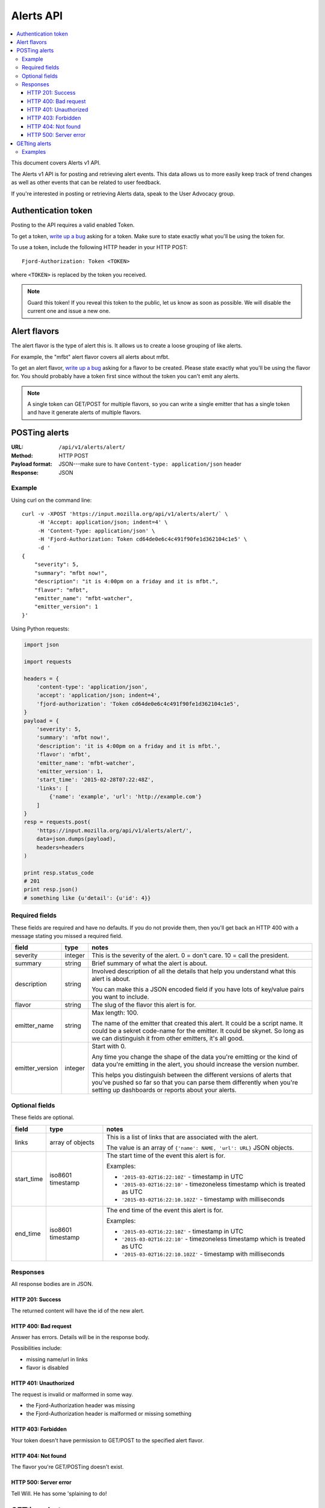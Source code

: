 ============
 Alerts API
============

.. contents::
   :local:

This document covers Alerts v1 API.

The Alerts v1 API is for posting and retrieving alert events. This
data allows us to more easily keep track of trend changes as well as
other events that can be related to user feedback.

If you're interested in posting or retrieving Alerts data, speak to
the User Advocacy group.


Authentication token
====================

Posting to the API requires a valid enabled Token.

To get a token, `write up a bug
<https://bugzilla.mozilla.org/enter_bug.cgi?product=Input&rep_platform=all&op_sys=all>`_
asking for a token. Make sure to state exactly what you'll be using
the token for.

To use a token, include the following HTTP header in your HTTP POST::

    Fjord-Authorization: Token <TOKEN>

where ``<TOKEN>`` is replaced by the token you received.

.. Note::

   Guard this token! If you reveal this token to the public, let us know
   as soon as possible. We will disable the current one and issue a new
   one.


Alert flavors
=============

The alert flavor is the type of alert this is. It allows us to create
a loose grouping of like alerts.

For example, the "mfbt" alert flavor covers all alerts about mfbt.

To get an alert flavor, `write up a bug
<https://bugzilla.mozilla.org/enter_bug.cgi?product=Input&rep_platform=all&op_sys=all>`_
asking for a flavor to be created. Please state exactly what you'll be
using the flavor for. You should probably have a token first since
without the token you can't emit any alerts.

.. Note::

   A single token can GET/POST for multiple flavors, so you can write
   a single emitter that has a single token and have it generate
   alerts of multiple flavors.


POSTing alerts
==============

:URL:            ``/api/v1/alerts/alert/``
:Method:         HTTP POST
:Payload format: JSON---make sure to have ``Content-type: application/json``
                 header
:Response:       JSON


Example
-------

Using curl on the command line::

    curl -v -XPOST 'https://input.mozilla.org/api/v1/alerts/alert/` \
         -H 'Accept: application/json; indent=4' \
         -H 'Content-Type: application/json' \
         -H 'Fjord-Authorization: Token cd64de0e6c4c491f90fe1d362104c1e5' \
         -d '
    {
        "severity": 5,
        "summary": "mfbt now!",
        "description": "it is 4:00pm on a friday and it is mfbt.",
        "flavor": "mfbt",
        "emitter_name": "mfbt-watcher",
        "emitter_version": 1
    }'


Using Python requests:

.. code-block:: python

   import json

   import requests

   headers = {
       'content-type': 'application/json',
       'accept': 'application/json; indent=4',
       'fjord-authorization': 'Token cd64de0e6c4c491f90fe1d362104c1e5',
   }
   payload = {
       'severity': 5,
       'summary': 'mfbt now!',
       'description': 'it is 4:00pm on a friday and it is mfbt.',
       'flavor': 'mfbt',
       'emitter_name': 'mfbt-watcher',
       'emitter_version': 1,
       'start_time': '2015-02-28T07:22:48Z',
       'links': [
           {'name': 'example', 'url': 'http://example.com'}
       ]
   }
   resp = requests.post(
       'https://input.mozilla.org/api/v1/alerts/alert/',
       data=json.dumps(payload),
       headers=headers
   )

   print resp.status_code
   # 201
   print resp.json()
   # something like {u'detail': {u'id': 4}}


Required fields
---------------

These fields are required and have no defaults. If you do not provide
them, then you'll get back an HTTP 400 with a message stating you
missed a required field.

+-------------------+--------+--------------------------------------------------------+
|field              |type    |notes                                                   |
+===================+========+========================================================+
|severity           |integer |This is the severity of the alert. 0 = don't care. 10 = |
|                   |        |call the president.                                     |
+-------------------+--------+--------------------------------------------------------+
|summary            |string  |Brief summary of what the alert is about.               |
+-------------------+--------+--------------------------------------------------------+
|description        |string  |Involved description of all the details that help you   |
|                   |        |understand what this alert is about.                    |
|                   |        |                                                        |
|                   |        |You can make this a JSON encoded field if you have lots |
|                   |        |of key/value pairs you want to include.                 |
+-------------------+--------+--------------------------------------------------------+
|flavor             |string  |The slug of the flavor this alert is for.               |
+-------------------+--------+--------------------------------------------------------+
|emitter_name       |string  |Max length: 100.                                        |
|                   |        |                                                        |
|                   |        |The name of the emitter that created this alert. It     |
|                   |        |could be a script name. It could be a sekret code-name  |
|                   |        |for the emitter. It could be skynet. So long as we can  |
|                   |        |distinguish it from other emitters, it's all good.      |
+-------------------+--------+--------------------------------------------------------+
|emitter_version    |integer |Start with 0.                                           |
|                   |        |                                                        |
|                   |        |Any time you change the shape of the data you're        |
|                   |        |emitting or the kind of data you're emitting in         |
|                   |        |the alert, you should increase the version number.      |
|                   |        |                                                        |
|                   |        |This helps you distinguish between the different        |
|                   |        |versions of alerts that you've pushed so far so that    |
|                   |        |you can parse them differently when you're setting up   |
|                   |        |dashboards or reports about your alerts.                |
+-------------------+--------+--------------------------------------------------------+

Optional fields
---------------

These fields are optional.

+-------------------+---------+--------------------------------------------------------+
|field              |type     |notes                                                   |
+===================+=========+========================================================+
|links              |array of |This is a list of links that are associated with the    |
|                   |objects  |alert.                                                  |
|                   |         |                                                        |
|                   |         |The value is an array of ``{'name': NAME, 'url': URL}`` |
|                   |         |JSON objects.                                           |
+-------------------+---------+--------------------------------------------------------+
|start_time         |iso8601  |The start time of the event this alert is for.          |
|                   |timestamp|                                                        |
|                   |         |Examples:                                               |
|                   |         |                                                        |
|                   |         |* ``'2015-03-02T16:22:10Z'`` - timestamp in UTC         |
|                   |         |* ``'2015-03-02T16:22:10'`` - timezoneless timestamp    |
|                   |         |  which is treated as UTC                               |
|                   |         |* ``'2015-03-02T16:22:10.102Z'`` - timestamp with       |
|                   |         |  milliseconds                                          |
+-------------------+---------+--------------------------------------------------------+
|end_time           |iso8601  |The end time of the event this alert is for.            |
|                   |timestamp|                                                        |
|                   |         |Examples:                                               |
|                   |         |                                                        |
|                   |         |* ``'2015-03-02T16:22:10Z'`` - timestamp in UTC         |
|                   |         |* ``'2015-03-02T16:22:10'`` - timezoneless timestamp    |
|                   |         |  which is treated as UTC                               |
|                   |         |* ``'2015-03-02T16:22:10.102Z'`` - timestamp with       |
|                   |         |  milliseconds                                          |
+-------------------+---------+--------------------------------------------------------+


Responses
---------

All response bodies are in JSON.


HTTP 201: Success
~~~~~~~~~~~~~~~~~

The returned content will have the id of the new alert.


HTTP 400: Bad request
~~~~~~~~~~~~~~~~~~~~~

Answer has errors. Details will be in the response body.

Possibilities include:

* missing name/url in links
* flavor is disabled


HTTP 401: Unauthorized
~~~~~~~~~~~~~~~~~~~~~~

The request is invalid or malformed in some way.

* the Fjord-Authorization header was missing
* the Fjord-Authorization header is malformed or missing something


HTTP 403: Forbidden
~~~~~~~~~~~~~~~~~~~

Your token doesn't have permission to GET/POST to the specified alert
flavor.


HTTP 404: Not found
~~~~~~~~~~~~~~~~~~~

The flavor you're GET/POSTing doesn't exist.


HTTP 500: Server error
~~~~~~~~~~~~~~~~~~~~~~

Tell Will. He has some 'splaining to do!


GETting alerts
==============

:URL:            ``/api/v1/alerts/alert/``
:Method:         HTTP GET
:Response:       JSON


Arguments are specified in the querystring.

+-------------------+--------+--------------------------------------------------------+
|field              |type    |notes                                                   |
+===================+========+========================================================+
|flavors            |string  |Required. Comma separated list of flavor slugs.         |
|                   |        |                                                        |
|                   |        |Examples::                                              |
|                   |        |                                                        |
|                   |        |    flavors=mfbt                                        |
|                   |        |    flavors=mfbt,cantina                                |
+-------------------+--------+--------------------------------------------------------+
|max                |integer |Default: 100. The maximum number of alerts you want to  |
|                   |        |get back. Maximum is 10000.                             |
|                   |        |                                                        |
|                   |        |Example::                                               |
|                   |        |                                                        |
|                   |        |    max=1000                                            |
+-------------------+--------+--------------------------------------------------------+
|start_time_start   |datetime|Default: none                                           |
|                   |        |                                                        |
|                   |        |Filter alerts by ``start_time`` >= the                  |
|                   |        |``start_time_start`` value.                             |
|                   |        |                                                        |
|                   |        |Example::                                               |
|                   |        |                                                        |
|                   |        |    start_time_start=2015-05-13T01:22Z                  |
+-------------------+--------+--------------------------------------------------------+
|start_time_end     |datetime|Default: none                                           |
|                   |        |                                                        |
|                   |        |Filter alerts by ``start_time`` <= the                  |
|                   |        |``start_time_end`` value.                               |
|                   |        |                                                        |
|                   |        |Example::                                               |
|                   |        |                                                        |
|                   |        |    start_time_end=2015-05-13T01:22Z                    |
+-------------------+--------+--------------------------------------------------------+
|end_time_start     |datetime|Default: none                                           |
|                   |        |                                                        |
|                   |        |Filter alerts by ``end_time`` >= the ``end_time_start`` |
|                   |        |value.                                                  |
|                   |        |                                                        |
|                   |        |Example::                                               |
|                   |        |                                                        |
|                   |        |    end_time_start=2015-05-13T01:22Z                    |
+-------------------+--------+--------------------------------------------------------+
|end_time_end       |datetime|Default: none                                           |
|                   |        |                                                        |
|                   |        |Filter alerts by ``end_time`` <= the ``end_time_end``   |
|                   |        |value.                                                  |
|                   |        |                                                        |
|                   |        |Example::                                               |
|                   |        |                                                        |
|                   |        |    end_time_end=2015-05-13T01:22Z                      |
+-------------------+--------+--------------------------------------------------------+
|created_start      |datetime|Default: none                                           |
|                   |        |                                                        |
|                   |        |Filter alerts by ``created`` >= the ``created_start``   |
|                   |        |value.                                                  |
|                   |        |                                                        |
|                   |        |Example::                                               |
|                   |        |                                                        |
|                   |        |    created_start=2015-05-13T01:22Z                     |
+-------------------+--------+--------------------------------------------------------+
|created_end        |datetime|Default: none                                           |
|                   |        |                                                        |
|                   |        |Filter alerts by ``created`` <= the ``created_end``     |
|                   |        |value.                                                  |
|                   |        |                                                        |
|                   |        |Example::                                               |
|                   |        |                                                        |
|                   |        |    created_end=2015-05-13T01:22Z                       |
+-------------------+--------+--------------------------------------------------------+

Examples
--------

Using curl on the command line::

    curl -v -XGET 'https://input.mozilla.org/api/v1/alerts/alert/?flavors=mfbt' \
         -H 'Accept: application/json; indent=4' \
         -H 'Content-Type: application/json' \
         -H 'Fjord-Authorization: Token cd64de0e6c4c491f90fe1d362104c1e5'

    curl -v -XGET 'https://input.mozilla.org/api/v1/alerts/alert/?flavors=mfbt,cantina' \
         -H 'Accept: application/json; indent=4' \
         -H 'Content-Type: application/json' \
         -H 'Fjord-Authorization: Token cd64de0e6c4c491f90fe1d362104c1e5'


Using Python requests:

.. code-block:: python

   import urllib

   import requests

   headers = {
       'content-type': 'application/json',
       'accept': 'application/json; indent=4',
       'fjord-authorization': 'Token cd64de0e6c4c491f90fe1d362104c1e5',
   }
   qs_params = {
       'flavors': 'mfbt'
   }
   resp = requests.get(
       'https://input.mozilla.org/api/v1/alerts/alert/?' + urllib.urlencode(qs_params),
       headers=headers
   )

   print resp.status_code
   # 200
   print resp.json()
   # alerts data


Using Python requests to get all the alerts created in the last week:

.. code-block:: python

   from datetime import datetime, timedelta

   import requests

   seven_days_ago = datetime.now() - timedelta(days=7)

   headers = {
       'content-type': 'application/json',
       'accept': 'application/json; indent=4',
       'fjord-authorization': 'Token cd64de0e6c4c491f90fe1d362104c1e5',
   }
   qs_params = {
       'flavors': 'mfbt',
       'created_start': seven_days_ago.isoformat()
   }

   url = 'https://input.mozilla.org/api/v1/alerts/alert/?' + urllib.urlencode(qs_params),

   resp = requests.get(url, headers=headers)

   print resp.status_code
   # 200
   print resp.json()
   # alerts data...


Using Python requests to get all the alerts that were "live" between
2015-05-01 and 2015-05-08:

.. code-block:: python

   from datetime import datetime, timedelta

   import requests

   seven_days_ago = datetime.now() - timedelta(days=7)

   headers = {
       'content-type': 'application/json',
       'accept': 'application/json; indent=4',
       'fjord-authorization': 'Token cd64de0e6c4c491f90fe1d362104c1e5',
   }
   qs_params = {
       'flavors': 'mfbt',
       # end_time >= 2015-05-01
       'end_time_start': datetime(2015, 05, 01, 0, 0).isoformat(),
       # start_time <= 2015-05-08
       'start_time_end': datetime(2015, 05, 08, 0, 0).isoformat(),
   }

   url = 'https://input.mozilla.org/api/v1/alerts/alert/?' + urllib.urlencode(qs_params),

   resp = requests.get(url, headers=headers)

   print resp.status_code
   # 200
   print resp.json()
   # alerts data...

